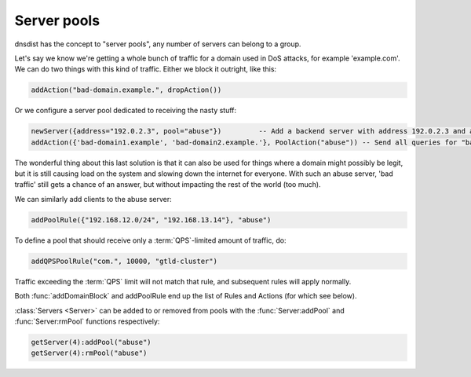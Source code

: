 Server pools
------------

dnsdist has the concept to "server pools", any number of servers can belong to a group.

Let's say we know we're getting a whole bunch of traffic for a domain used in DoS attacks, for example 'example.com'.
We can do two things with this kind of traffic.
Either we block it outright, like this:

.. code-block:: lua

  addAction("bad-domain.example.", dropAction())

Or we configure a server pool dedicated to receiving the nasty stuff:

.. code-block:: lua

  newServer({address="192.0.2.3", pool="abuse"})         -- Add a backend server with address 192.0.2.3 and assign it to the "abuse" pool
  addAction({'bad-domain1.example', 'bad-domain2.example.'}, PoolAction("abuse")) -- Send all queries for "bad-domain1.example." and "bad-domain2.example" to the "abuse" pool

The wonderful thing about this last solution is that it can also be used for things where a domain might possibly be legit, but it is still causing load on the system and slowing down the internet for everyone.
With such an abuse server, 'bad traffic' still gets a chance of an answer, but without impacting the rest of the world (too much).

We can similarly add clients to the abuse server:

.. code-block:: lua

  addPoolRule({"192.168.12.0/24", "192.168.13.14"}, "abuse")

To define a pool that should receive only a :term:`QPS`-limited amount of traffic, do:

.. code-block:: lua

  addQPSPoolRule("com.", 10000, "gtld-cluster")

Traffic exceeding the :term:`QPS` limit will not match that rule, and subsequent rules will apply normally.

Both :func:`addDomainBlock` and addPoolRule end up the list of Rules and Actions (for which see below).

:class:`Servers <Server>` can be added to or removed from pools with the :func:`Server:addPool` and :func:`Server:rmPool` functions respectively:

.. code-block:: lua

  getServer(4):addPool("abuse")
  getServer(4):rmPool("abuse")

